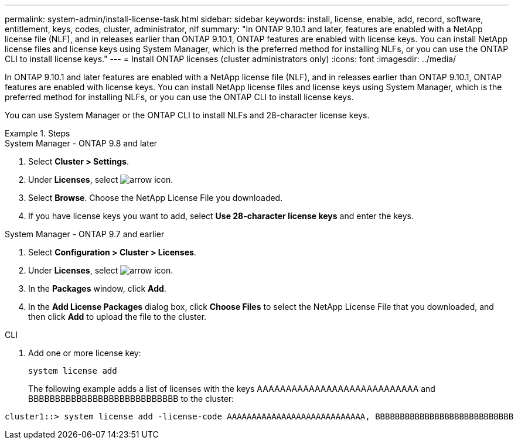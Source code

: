 ---
permalink: system-admin/install-license-task.html
sidebar: sidebar
keywords: install, license, enable, add, record, software, entitlement, keys, codes, cluster, administrator, nlf
summary: "In ONTAP 9.10.1 and later, features are enabled with a NetApp license file (NLF), and in releases earlier than ONTAP 9.10.1, ONTAP features are enabled with license keys. You can install NetApp license files and license keys using System Manager, which is the preferred method for installing NLFs, or you can use the ONTAP CLI to install license keys."
---
= Install ONTAP licenses (cluster administrators only)
:icons: font
:imagesdir: ../media/

[.lead]
In ONTAP 9.10.1 and later features are enabled with a NetApp license file (NLF), and in releases earlier than ONTAP 9.10.1, ONTAP features are enabled with license keys. You can install NetApp license files and license keys using System Manager, which is the preferred method for installing NLFs, or you can use the ONTAP CLI to install license keys.

You can use System Manager or the ONTAP CLI to install NLFs and 28-character license keys.

.Steps

[role="tabbed-block"]
====
.System Manager - ONTAP 9.8 and later
--
. Select *Cluster > Settings*.
. Under *Licenses*, select image:icon_arrow.gif[arrow icon].
. Select *Browse*. Choose the NetApp License File you downloaded.
. If you have license keys you want to add, select *Use 28-character license keys* and enter the keys.
--

.System Manager - ONTAP 9.7 and earlier
--
. Select *Configuration > Cluster > Licenses*.
. Under *Licenses*, select image:icon_arrow.gif[arrow icon].
. In the *Packages* window, click *Add*.
. In the *Add License Packages* dialog box, click *Choose Files* to select the NetApp License File that you downloaded, and then click *Add* to upload the file to the cluster.
--

.CLI
--
. Add one or more license key:
+
[source,cli]
----
system license add
----
+
The following example adds a list of licenses with the keys AAAAAAAAAAAAAAAAAAAAAAAAAAAA and BBBBBBBBBBBBBBBBBBBBBBBBBBBB to the cluster:

----
cluster1::> system license add -license-code AAAAAAAAAAAAAAAAAAAAAAAAAAAA, BBBBBBBBBBBBBBBBBBBBBBBBBBBB
----
--
====

// 2024-Jan-18, ONTAPDOC-1366